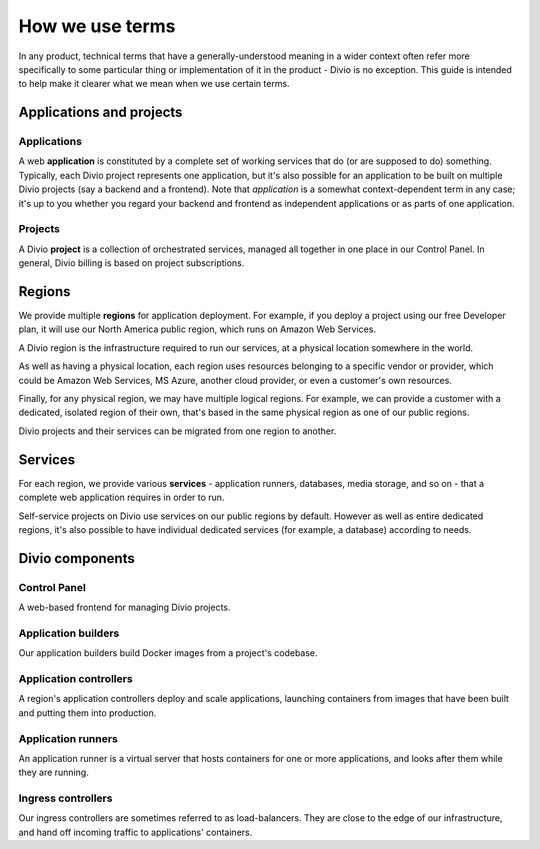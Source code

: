 How we use terms
==============================

In any product, technical terms that have a generally-understood meaning in a wider context often refer more
specifically to some particular thing or implementation of it in the product - Divio is no exception. This guide is
intended to help make it clearer what we mean when we use certain terms.


Applications and projects
--------------------------

Applications
~~~~~~~~~~~~

A web **application** is constituted by a complete set of working services that do (or are supposed to do) something.
Typically, each Divio project represents one application, but it's also possible for an application to be built on
multiple Divio projects (say a backend and a frontend). Note that *application* is a somewhat context-dependent term in
any case; it's up to you whether you regard your backend and frontend as independent applications or as parts of one
application.


Projects
~~~~~~~~~~~~

A Divio **project** is a collection of orchestrated services, managed all together in one place in our Control Panel.
In general, Divio billing is based on project subscriptions.


Regions
--------

We provide multiple **regions** for application deployment. For example, if you deploy a project using our free
Developer plan, it will use our North America public region, which runs on Amazon Web Services.

A Divio region is the infrastructure required to run our services, at a physical location somewhere in the world.

As well as having a physical location, each region uses resources belonging to a specific vendor or provider, which could be Amazon Web Services, MS Azure, another cloud provider, or even a customer's own resources.

Finally, for any physical region, we may have multiple logical regions. For example, we can provide a customer with
a dedicated, isolated region of their own, that's based in the same physical region as one of our public regions.

Divio projects and their services can be migrated from one region to another.


Services
--------

For each region, we provide various **services** - application runners, databases, media storage, and so on - that a
complete web application requires in order to run.

Self-service projects on Divio use services on our public regions by default. However as well as entire dedicated
regions, it's also possible to have individual dedicated services (for example, a database) according to needs.


Divio components
----------------

Control Panel
~~~~~~~~~~~~~

A web-based frontend for managing Divio projects.


Application builders
~~~~~~~~~~~~~~~~~~~~

Our application builders build Docker images from a project's codebase.


Application controllers
~~~~~~~~~~~~~~~~~~~~~~~

A region's application controllers deploy and scale applications, launching containers from images that have been built
and putting them into production.


Application runners
~~~~~~~~~~~~~~~~~~~

An application runner is a virtual server that hosts containers for one or more applications, and looks after them
while they are running.


Ingress controllers
~~~~~~~~~~~~~~~~~~~

Our ingress controllers are sometimes referred to as load-balancers. They are close to the edge of our infrastructure,
and hand off incoming traffic to applications' containers.

